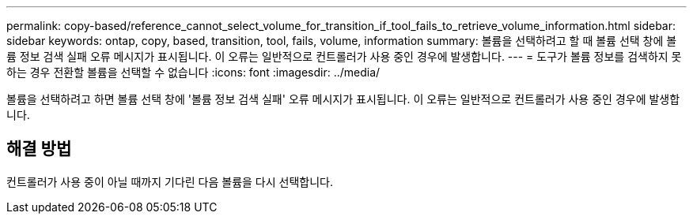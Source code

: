 ---
permalink: copy-based/reference_cannot_select_volume_for_transition_if_tool_fails_to_retrieve_volume_information.html 
sidebar: sidebar 
keywords: ontap, copy, based, transition, tool, fails, volume, information 
summary: 볼륨을 선택하려고 할 때 볼륨 선택 창에 볼륨 정보 검색 실패 오류 메시지가 표시됩니다. 이 오류는 일반적으로 컨트롤러가 사용 중인 경우에 발생합니다. 
---
= 도구가 볼륨 정보를 검색하지 못하는 경우 전환할 볼륨을 선택할 수 없습니다
:icons: font
:imagesdir: ../media/


[role="lead"]
볼륨을 선택하려고 하면 볼륨 선택 창에 '볼륨 정보 검색 실패' 오류 메시지가 표시됩니다. 이 오류는 일반적으로 컨트롤러가 사용 중인 경우에 발생합니다.



== 해결 방법

컨트롤러가 사용 중이 아닐 때까지 기다린 다음 볼륨을 다시 선택합니다.
